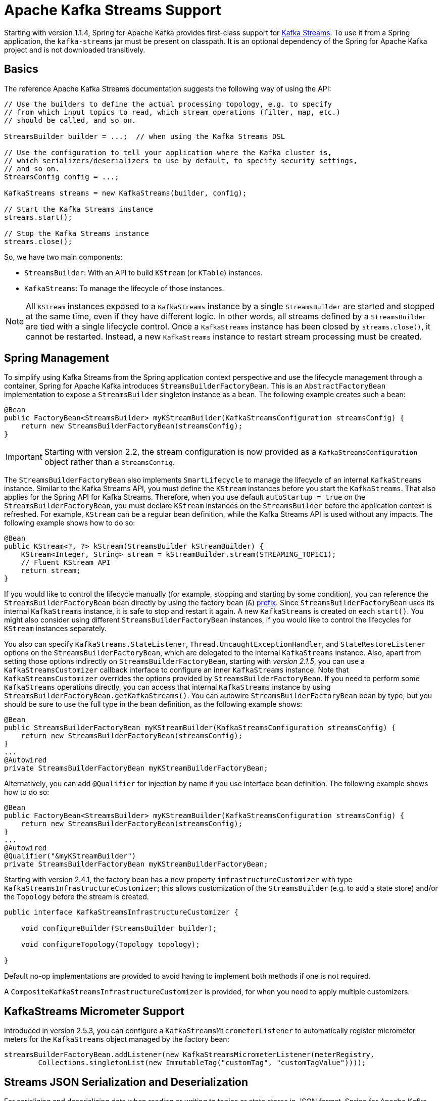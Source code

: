 [[streams-kafka-streams]]
= Apache Kafka Streams Support

Starting with version 1.1.4, Spring for Apache Kafka provides first-class support for https://kafka.apache.org/documentation/streams[Kafka Streams].
To use it from a Spring application, the `kafka-streams` jar must be present on classpath.
It is an optional dependency of the Spring for Apache Kafka project and is not downloaded transitively.

[[basics]]
== Basics

The reference Apache Kafka Streams documentation suggests the following way of using the API:

[source, java]
----
// Use the builders to define the actual processing topology, e.g. to specify
// from which input topics to read, which stream operations (filter, map, etc.)
// should be called, and so on.

StreamsBuilder builder = ...;  // when using the Kafka Streams DSL

// Use the configuration to tell your application where the Kafka cluster is,
// which serializers/deserializers to use by default, to specify security settings,
// and so on.
StreamsConfig config = ...;

KafkaStreams streams = new KafkaStreams(builder, config);

// Start the Kafka Streams instance
streams.start();

// Stop the Kafka Streams instance
streams.close();
----

So, we have two main components:

* `StreamsBuilder`: With an API to build `KStream` (or `KTable`) instances.
* `KafkaStreams`: To manage the lifecycle of those instances.

NOTE: All `KStream` instances exposed to a `KafkaStreams` instance by a single `StreamsBuilder` are started and stopped at the same time, even if they have different logic.
In other words, all streams defined by a `StreamsBuilder` are tied with a single lifecycle control.
Once a `KafkaStreams` instance has been closed by `streams.close()`, it cannot be restarted.
Instead, a new `KafkaStreams` instance to restart stream processing must be created.

[[streams-spring]]
== Spring Management

To simplify using Kafka Streams from the Spring application context perspective and use the lifecycle management through a container, Spring for Apache Kafka introduces `StreamsBuilderFactoryBean`.
This is an `AbstractFactoryBean` implementation to expose a `StreamsBuilder` singleton instance as a bean.
The following example creates such a bean:

[source, java]
----
@Bean
public FactoryBean<StreamsBuilder> myKStreamBuilder(KafkaStreamsConfiguration streamsConfig) {
    return new StreamsBuilderFactoryBean(streamsConfig);
}
----

IMPORTANT: Starting with version 2.2, the stream configuration is now provided as a `KafkaStreamsConfiguration` object rather than a `StreamsConfig`.

The `StreamsBuilderFactoryBean` also implements `SmartLifecycle` to manage the lifecycle of an internal `KafkaStreams` instance.
Similar to the Kafka Streams API, you must define the `KStream` instances before you start the `KafkaStreams`.
That also applies for the Spring API for Kafka Streams.
Therefore, when you use default `autoStartup = true` on the `StreamsBuilderFactoryBean`, you must declare `KStream` instances on the `StreamsBuilder` before the application context is refreshed.
For example, `KStream` can be a regular bean definition, while the Kafka Streams API is used without any impacts.
The following example shows how to do so:

[source, java]
----
@Bean
public KStream<?, ?> kStream(StreamsBuilder kStreamBuilder) {
    KStream<Integer, String> stream = kStreamBuilder.stream(STREAMING_TOPIC1);
    // Fluent KStream API
    return stream;
}
----

If you would like to control the lifecycle manually (for example, stopping and starting by some condition), you can reference the `StreamsBuilderFactoryBean` bean directly by using the factory bean (`&`) https://docs.spring.io/spring-framework/reference/core/beans/factory-extension.html#beans-factory-extension-factorybean[prefix].
Since `StreamsBuilderFactoryBean` uses its internal `KafkaStreams` instance, it is safe to stop and restart it again.
A new `KafkaStreams` is created on each `start()`.
You might also consider using different `StreamsBuilderFactoryBean` instances, if you would like to control the lifecycles for `KStream` instances separately.

You also can specify `KafkaStreams.StateListener`, `Thread.UncaughtExceptionHandler`, and `StateRestoreListener` options on the `StreamsBuilderFactoryBean`, which are delegated to the internal `KafkaStreams` instance.
Also, apart from setting those options indirectly on `StreamsBuilderFactoryBean`, starting with _version 2.1.5_, you can use a `KafkaStreamsCustomizer` callback interface to configure an inner `KafkaStreams` instance.
Note that `KafkaStreamsCustomizer` overrides the options provided by `StreamsBuilderFactoryBean`.
If you need to perform some `KafkaStreams` operations directly, you can access that internal `KafkaStreams` instance by using `StreamsBuilderFactoryBean.getKafkaStreams()`.
You can autowire `StreamsBuilderFactoryBean` bean by type, but you should be sure to use the full type in the bean definition, as the following example shows:

[source,java]
----
@Bean
public StreamsBuilderFactoryBean myKStreamBuilder(KafkaStreamsConfiguration streamsConfig) {
    return new StreamsBuilderFactoryBean(streamsConfig);
}
...
@Autowired
private StreamsBuilderFactoryBean myKStreamBuilderFactoryBean;
----

Alternatively, you can add `@Qualifier` for injection by name if you use interface bean definition.
The following example shows how to do so:

[source,java]
----
@Bean
public FactoryBean<StreamsBuilder> myKStreamBuilder(KafkaStreamsConfiguration streamsConfig) {
    return new StreamsBuilderFactoryBean(streamsConfig);
}
...
@Autowired
@Qualifier("&myKStreamBuilder")
private StreamsBuilderFactoryBean myKStreamBuilderFactoryBean;
----

Starting with version 2.4.1, the factory bean has a new property `infrastructureCustomizer` with type `KafkaStreamsInfrastructureCustomizer`; this allows customization of the `StreamsBuilder` (e.g. to add a state store) and/or the `Topology` before the stream is created.

[source, java]
----
public interface KafkaStreamsInfrastructureCustomizer {

    void configureBuilder(StreamsBuilder builder);

    void configureTopology(Topology topology);

}
----

Default no-op implementations are provided to avoid having to implement both methods if one is not required.

A `CompositeKafkaStreamsInfrastructureCustomizer` is provided, for when you need to apply multiple customizers.

[[streams-micrometer]]
== KafkaStreams Micrometer Support

Introduced in version 2.5.3, you can configure a `KafkaStreamsMicrometerListener` to automatically register micrometer meters for the `KafkaStreams` object managed by the factory bean:

[source, java]
----
streamsBuilderFactoryBean.addListener(new KafkaStreamsMicrometerListener(meterRegistry,
        Collections.singletonList(new ImmutableTag("customTag", "customTagValue"))));
----

[[serde]]
== Streams JSON Serialization and Deserialization

For serializing and deserializing data when reading or writing to topics or state stores in JSON format, Spring for Apache Kafka provides a `JsonSerde` implementation that uses JSON, delegating to the `JsonSerializer` and `JsonDeserializer` described in xref:kafka/serdes.adoc[Serialization, Deserialization, and Message Conversion].
The `JsonSerde` implementation provides the same configuration options through its constructor (target type or `ObjectMapper`).
In the following example, we use the `JsonSerde` to serialize and deserialize the `Cat` payload of a Kafka stream (the `JsonSerde` can be used in a similar fashion wherever an instance is required):

[source,java]
----
stream.through(Serdes.Integer(), new JsonSerde<>(Cat.class), "cats");
----

When constructing the serializer/deserializer programmatically for use in the producer/consumer factory, since version 2.3, you can use the fluent API, which simplifies configuration.

[source, java]
----
stream.through(
    new JsonSerde<>(MyKeyType.class)
        .forKeys()
        .noTypeInfo(),
    new JsonSerde<>(MyValueType.class)
        .noTypeInfo(),
    "myTypes");
----

[[using-kafkastreambrancher]]
== Using `KafkaStreamBrancher`

The `KafkaStreamBrancher` class introduces a more convenient way to build conditional branches on top of `KStream`.

Consider the following example that does not use `KafkaStreamBrancher`:

[source,java]
----
KStream<String, String>[] branches = builder.stream("source").branch(
        (key, value) -> value.contains("A"),
        (key, value) -> value.contains("B"),
        (key, value) -> true
);
branches[0].to("A");
branches[1].to("B");
branches[2].to("C");
----

The following example uses `KafkaStreamBrancher`:

[source,java]
----
new KafkaStreamBrancher<String, String>()
        .branch((key, value) -> value.contains("A"), ks -> ks.to("A"))
        .branch((key, value) -> value.contains("B"), ks -> ks.to("B"))
        //default branch should not necessarily be defined in the end of the chain!
        .defaultBranch(ks -> ks.to("C"))
        .onTopOf(builder.stream("source"));
        //onTopOf method returns the provided stream so we can continue with method chaining
----

[[streams-config]]
== Configuration

To configure the Kafka Streams environment, the `StreamsBuilderFactoryBean` requires a `KafkaStreamsConfiguration` instance.
See the Apache Kafka https://kafka.apache.org/0102/documentation/#streamsconfigs[documentation] for all possible options.

IMPORTANT: Starting with version 2.2, the stream configuration is now provided as a `KafkaStreamsConfiguration` object, rather than as a `StreamsConfig`.

To avoid boilerplate code for most cases, especially when you develop microservices, Spring for Apache Kafka provides the `@EnableKafkaStreams` annotation, which you should place on a `@Configuration` class.
All you need is to declare a `KafkaStreamsConfiguration` bean named `defaultKafkaStreamsConfig`.
A `StreamsBuilderFactoryBean` bean, named `defaultKafkaStreamsBuilder`, is automatically declared in the application context.
You can declare and use any additional `StreamsBuilderFactoryBean` beans as well.
You can perform additional customization of that bean, by providing a bean that implements `StreamsBuilderFactoryBeanConfigurer`.
If there are multiple such beans, they will be applied according to their `Ordered.order` property.

By default, when the factory bean is stopped, the `KafkaStreams.cleanUp()` method is called.
Starting with version 2.1.2, the factory bean has additional constructors, taking a `CleanupConfig` object that has properties to let you control whether the `cleanUp()` method is called during `start()` or `stop()` or neither.
Starting with version 2.7, the default is to never clean up local state.

[[streams-header-enricher]]
== Header Enricher

Version 3.0 added the `HeaderEnricherProcessor` extension of `ContextualProcessor`; providing the same functionality as the deprecated `HeaderEnricher` which implemented the deprecated `Transformer` interface.
This can be used to add headers within the stream processing; the header values are SpEL expressions; the root object of the expression evaluation has 3 properties:

* `record` - the `org.apache.kafka.streams.processor.api.Record` (`key`, `value`, `timestamp`, `headers`)
* `key` - the key of the current record
* `value` - the value of the current record
* `context` - the `ProcessorContext`, allowing access to the current record metadata

The expressions must return a `byte[]` or a `String` (which will be converted to `byte[]` using `UTF-8`).

To use the enricher within a stream:

[source, java]
----
.process(() -> new HeaderEnricherProcessor(expressions))
----

The processor does not change the `key` or `value`; it simply adds headers.

IMPORTANT: You need a new instance for each record.

[source, java]
----
.process(() -> new HeaderEnricherProcessor<..., ...>(expressionMap))
----

Here is a simple example, adding one literal header and one variable:

[source, java]
----
Map<String, Expression> headers = new HashMap<>();
headers.put("header1", new LiteralExpression("value1"));
SpelExpressionParser parser = new SpelExpressionParser();
headers.put("header2", parser.parseExpression("record.timestamp() + ' @' + record.offset()"));
ProcessorSupplier supplier = () -> new HeaderEnricher<String, String>(headers);
KStream<String, String> stream = builder.stream(INPUT);
stream
        .process(() -> supplier)
        .to(OUTPUT);
----

[[streams-messaging]]
== `MessagingProcessor`

Version 3.0 added the `MessagingProcessor` extension of `ContextualProcessor`, providing the same functionality as the deprecated `MessagingTransformer` which implemented the deprecated `Transformer` interface.
This allows a Kafka Streams topology to interact with a Spring Messaging component, such as a Spring Integration flow.
The transformer requires an implementation of `MessagingFunction`.

[source, java]
----
@FunctionalInterface
public interface MessagingFunction {

    Message<?> exchange(Message<?> message);

}
----

Spring Integration automatically provides an implementation using its `GatewayProxyFactoryBean`.
It also requires a `MessagingMessageConverter` to convert the key, value and metadata (including headers) to/from a Spring Messaging `Message<?>`.
See https://docs.spring.io/spring-integration/docs/current/reference/html/kafka.html#streams-integration[[Calling a Spring Integration Flow from a `KStream`]] for more information.

[[streams-deser-recovery]]
== Recovery from Deserialization Exceptions

Version 2.3 introduced the `RecoveringDeserializationExceptionHandler` which can take some action when a deserialization exception occurs.
Refer to the Kafka documentation about `DeserializationExceptionHandler`, of which the `RecoveringDeserializationExceptionHandler` is an implementation.
The `RecoveringDeserializationExceptionHandler` is configured with a `ConsumerRecordRecoverer` implementation.
The framework provides the `DeadLetterPublishingRecoverer` which sends the failed record to a dead-letter topic.
See xref:kafka/annotation-error-handling.adoc#dead-letters[Publishing Dead-letter Records] for more information about this recoverer.

To configure the recoverer, add the following properties to your streams configuration:

[source, java]
----
@Bean(name = KafkaStreamsDefaultConfiguration.DEFAULT_STREAMS_CONFIG_BEAN_NAME)
public KafkaStreamsConfiguration kStreamsConfigs() {
    Map<String, Object> props = new HashMap<>();
    ...
    props.put(StreamsConfig.DEFAULT_DESERIALIZATION_EXCEPTION_HANDLER_CLASS_CONFIG,
            RecoveringDeserializationExceptionHandler.class);
    props.put(RecoveringDeserializationExceptionHandler.KSTREAM_DESERIALIZATION_RECOVERER, recoverer());
    ...
    return new KafkaStreamsConfiguration(props);
}

@Bean
public DeadLetterPublishingRecoverer recoverer() {
    return new DeadLetterPublishingRecoverer(kafkaTemplate(),
            (record, ex) -> new TopicPartition("recovererDLQ", -1));
}
----

Of course, the `recoverer()` bean can be your own implementation of `ConsumerRecordRecoverer`.

[[kafka-streams-iq-support]]
== Interactive Query Support

Starting with version 3.2, Spring for Apache Kafka provides basic facilities required for interactive queries in Kafka Streams.
Interactive queries are useful in stateful Kafka Streams applications since they provide a way to constantly query the stateful stores in the application.
Thus, if an application wants to materialize the current view of the system under consideration, interactive queries provide a way to do that.
To learn more about interacive queries, see this https://kafka.apache.org/36/documentation/streams/developer-guide/interactive-queries.html[article].
The support in Spring for Apache Kafka is centered around an API called `KafkaStreamsInteractiveQueryService` which is a facade around interactive queries APIs in Kafka Streams library.
An application can create an instance of this service as a bean and then later on use it to retrieve the state store by its name.

The following code snippet shows an example.

[source, java]
----
@Bean
public KafkaStreamsInteractiveQueryService kafkaStreamsInteractiveQueryService(StreamsBuilderFactoryBean streamsBuilderFactoryBean) {
    final KafkaStreamsInteractiveQueryService kafkaStreamsInteractiveQueryService =
            new KafkaStreamsInteractiveQueryService(streamsBuilderFactoryBean);
    return kafkaStreamsInteractiveQueryService;
}
----

Assuming that a Kafka Streams application has a state store called `app-store`, then that store can be retrieved via the `KafkStreamsInteractiveQuery` API as show below.

[source, java]
----
@Autowired
private KafkaStreamsInteractiveQueryService interactiveQueryService;

ReadOnlyKeyValueStore<Object, Object>  appStore = interactiveQueryService.retrieveQueryableStore("app-store", QueryableStoreTypes.keyValueStore());
----

Once an application gains access to the state store, then it can query from it for key-value information.

In this case, the state store that the application uses is a read-only key value store.
There are other types of state stores that a Kafka Streams application can use.
For instance, if an application prefers to query a window based store, it can build that store in the Kafka Streams application business logic and then later on retrieve it.
Because of this reason, the API to retrieve the queryable store in `KafkaStreamsInteractiveQueryService` has a generic store type signature, so that the end-user can assign the proper type.

Here is the type signature from the API.

[source, java]
----
public <T> T retrieveQueryableStore(String storeName, QueryableStoreType<T> storeType)
----

When calling this method, the user can specifially ask for the proper state store type, as we have done in the above example.

=== Retrying State Store Retrieval

When trying to retrieve the state store using the `KafkaStreamsInteractiveQueryService`, there is a chance that the state store might not be found for various reasons.
If those reasons are transitory, `KafkaStreamsInteractiveQueryService` provides an option to retry the retrieval of the state store by allowing to inject a custom `RetryTemplate`.
By default, the `RetryTemmplate` that is used in `KafkaStreamsInteractiveQueryService` uses a maximum attempts of three with a fixed backoff of one second.

Here is how you can inject a custom `RetryTemmplate` into `KafkaStreamsInteractiveQueryService` with the maximum attempts of ten.

[source, java]
----
@Bean
public KafkaStreamsInteractiveQueryService kafkaStreamsInteractiveQueryService(StreamsBuilderFactoryBean streamsBuilderFactoryBean) {
    final KafkaStreamsInteractiveQueryService kafkaStreamsInteractiveQueryService =
            new KafkaStreamsInteractiveQueryService(streamsBuilderFactoryBean);
    RetryTemplate retryTemplate = new RetryTemplate();
    retryTemplate.setBackOffPolicy(new FixedBackOffPolicy());
    RetryPolicy retryPolicy = new SimpleRetryPolicy(10);
    retryTemplate.setRetryPolicy(retryPolicy);
    kafkaStreamsInteractiveQueryService.setRetryTemplate(retryTemplate);
    return kafkaStreamsInteractiveQueryService;
}
----

=== Querying Remote State Stores

The API shown above for retrieving the state store - `retrieveQueryableStore` is intended for locally available key-value state stores.
In productions settings, Kafka Streams applications are most likely distributed based on the number of partitions.
If a topic has four partitions and there are four instances of the same Kafka Streams processor running, then each instance maybe responsible for processing a single partition from the topic.
In this scenario, calling `retrieveQueryableStore` may not give the correct result that an instance is looking for, although it might return a valid store.
Let's assume that the topic with four partitions has data about various keys and a single partition is always responsible for a specific key.
If the instance that is calling `retrieveQueryableStore` is looking for information about a key that this instance does not host, then it will not receive any data.
This is because the current Kafka Streams instance does not know anything about this key.
To fix this, the calling instance first needs to make sure that they have the host information for the Kafka Streams processor instance where the particular key is hosted.
This can be retrieved from any Kafka Streams instance under the same `application.id` as below.

[source, java]
----
@Autowired
private KafkaStreamsInteractiveQueryService interactiveQueryService;

HostInfo kafkaStreamsApplicationHostInfo = this.interactiveQueryService.getKafkaStreamsApplicationHostInfo("app-store", 12345, new IntegerSerializer());
----

In the example code above, the calling instance is querying for a particular key `12345` from the state-store named `app-store`.
The API also needs a corresponding key serializer, which in this case is the `IntegerSerializer`.
Kafka Streams looks through all it's instances under the same `application.id` and tries to find which instance hosts this particular key,
Once found, it returns that host information as a `HostInfo` object.

This is how the API looks like:

[source, java]
----
public <K> HostInfo getKafkaStreamsApplicationHostInfo(String store, K key, Serializer<K> serializer)
----

When using multiple instances of the Kafka Streams processors of the same `application.id` in a distributed way like this, the application is supposed to provide an RPC layer where the state stores can be queried over an RPC endpoint such as a REST one.
See this https://kafka.apache.org/36/documentation/streams/developer-guide/interactive-queries.html#querying-remote-state-stores-for-the-entire-app[article] for more details on this.
When using Spring for Apache Kafka, it is very easy to add a Spring based REST endpoint by using the spring-web technologies.
Once there is a REST endpoint, then that can be used to query the state stores from any Kafka Streams instance, given the `HostInfo` where the key is hosted is known to the instance.

If the key hosting the instance is the current instance, then the application does not need to call the RPC mechanism, but rather make an in-JVM call.
However, the trouble is that an application may not know that the instance that is making the call is where the key is hosted because a particular server may lose a partition due to a consumer rebalance.
To fix this issue, `KafkaStreamsInteractiveQueryService` provides a convenient API for querying the current host information via an API method `getCurrentKafkaStreamsApplicationHostInfo()` that returns the current `HostInfo`.
The idea is that the application can first acquire information about where the key is held, and then compare the `HostInfo` with the one about the current instance.
If the `HostInfo` data matches, then it can proceed with a simple JVM call via the `retrieveQueryableStore`, otherwise go with the RPC option.

[[kafka-streams-example]]
== Kafka Streams Example

The following example combines the various topics we have covered in this chapter:

[source, java]
----
@Configuration
@EnableKafka
@EnableKafkaStreams
public class KafkaStreamsConfig {

    @Bean(name = KafkaStreamsDefaultConfiguration.DEFAULT_STREAMS_CONFIG_BEAN_NAME)
    public KafkaStreamsConfiguration kStreamsConfigs() {
        Map<String, Object> props = new HashMap<>();
        props.put(StreamsConfig.APPLICATION_ID_CONFIG, "testStreams");
        props.put(StreamsConfig.BOOTSTRAP_SERVERS_CONFIG, "localhost:9092");
        props.put(StreamsConfig.DEFAULT_KEY_SERDE_CLASS_CONFIG, Serdes.Integer().getClass().getName());
        props.put(StreamsConfig.DEFAULT_VALUE_SERDE_CLASS_CONFIG, Serdes.String().getClass().getName());
        props.put(StreamsConfig.DEFAULT_TIMESTAMP_EXTRACTOR_CLASS_CONFIG, WallclockTimestampExtractor.class.getName());
        return new KafkaStreamsConfiguration(props);
    }

    @Bean
    public StreamsBuilderFactoryBeanConfigurer configurer() {
        return fb -> fb.setStateListener((newState, oldState) -> {
            System.out.println("State transition from " + oldState + " to " + newState);
        });
    }

    @Bean
    public KStream<Integer, String> kStream(StreamsBuilder kStreamBuilder) {
        KStream<Integer, String> stream = kStreamBuilder.stream("streamingTopic1");
        stream
                .mapValues((ValueMapper<String, String>) String::toUpperCase)
                .groupByKey()
                .windowedBy(TimeWindows.of(Duration.ofMillis(1_000)))
                .reduce((String value1, String value2) -> value1 + value2,
                		Named.as("windowStore"))
                .toStream()
                .map((windowedId, value) -> new KeyValue<>(windowedId.key(), value))
                .filter((i, s) -> s.length() > 40)
                .to("streamingTopic2");

        stream.print(Printed.toSysOut());

        return stream;
    }

}
----
